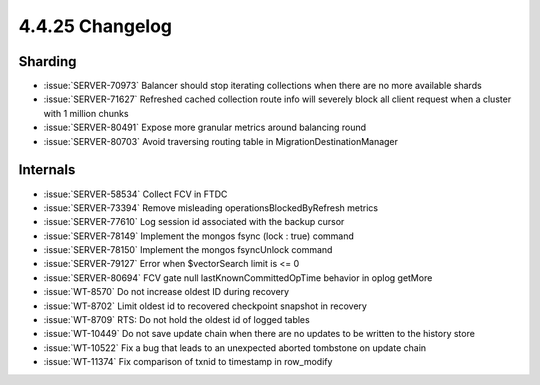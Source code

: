 .. _4.4.25-changelog:

4.4.25 Changelog
----------------

Sharding
~~~~~~~~

- :issue:`SERVER-70973` Balancer should stop iterating collections when 
  there are no more available shards
- :issue:`SERVER-71627` Refreshed cached collection route info will 
  severely block all client request when a cluster with 1 million chunks
- :issue:`SERVER-80491` Expose more granular metrics around balancing 
  round
- :issue:`SERVER-80703` Avoid traversing routing table in 
  MigrationDestinationManager


Internals
~~~~~~~~~

- :issue:`SERVER-58534` Collect FCV in FTDC
- :issue:`SERVER-73394` Remove misleading operationsBlockedByRefresh 
  metrics
- :issue:`SERVER-77610` Log session id associated with the backup cursor
- :issue:`SERVER-78149` Implement the mongos fsync (lock : true) command
- :issue:`SERVER-78150` Implement the mongos fsyncUnlock command
- :issue:`SERVER-79127` Error when $vectorSearch limit is <= 0
- :issue:`SERVER-80694` FCV gate null lastKnownCommittedOpTime behavior 
  in oplog getMore
- :issue:`WT-8570` Do not increase oldest ID during recovery
- :issue:`WT-8702` Limit oldest id to recovered checkpoint snapshot in 
  recovery
- :issue:`WT-8709` RTS: Do not hold the oldest id of logged tables
- :issue:`WT-10449` Do not save update chain when there are no updates 
  to be written to the history store
- :issue:`WT-10522` Fix a bug that leads to an unexpected aborted 
  tombstone on update chain
- :issue:`WT-11374` Fix comparison of txnid to timestamp in row_modify
